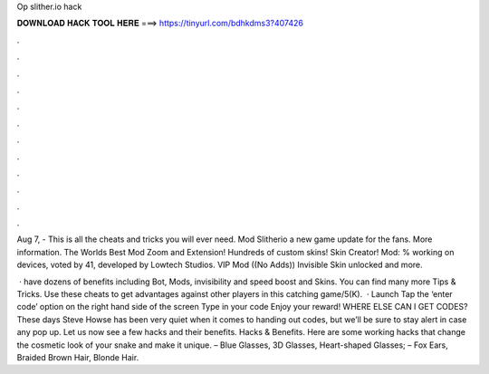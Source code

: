 Op slither.io hack



𝐃𝐎𝐖𝐍𝐋𝐎𝐀𝐃 𝐇𝐀𝐂𝐊 𝐓𝐎𝐎𝐋 𝐇𝐄𝐑𝐄 ===> https://tinyurl.com/bdhkdms3?407426



.



.



.



.



.



.



.



.



.



.



.



.

Aug 7, - This is all the  cheats and tricks you will ever need. Mod Slitherio a new game update for the fans. More information. The Worlds Best  Mod Zoom and Extension! Hundreds of custom skins! Skin Creator!  Mod: % working on devices, voted by 41, developed by Lowtech Studios. VIP Mod ((No Adds)) Invisible Skin unlocked and more.

 ·  have dozens of benefits including  Bot,  Mods, invisibility and speed boost and  Skins. You can find many more  Tips & Tricks. Use these cheats to get advantages against other players in this catching game/5(K).  · Launch  Tap the ‘enter code’ option on the right hand side of the screen Type in your code Enjoy your reward! WHERE ELSE CAN I GET  CODES? These days Steve Howse has been very quiet when it comes to handing out  codes, but we’ll be sure to stay alert in case any pop up. Let us now see a few  hacks and their benefits.  Hacks & Benefits. Here are some working  hacks that change the cosmetic look of your snake and make it unique. – Blue Glasses, 3D Glasses, Heart-shaped Glasses; – Fox Ears, Braided Brown Hair, Blonde Hair.
